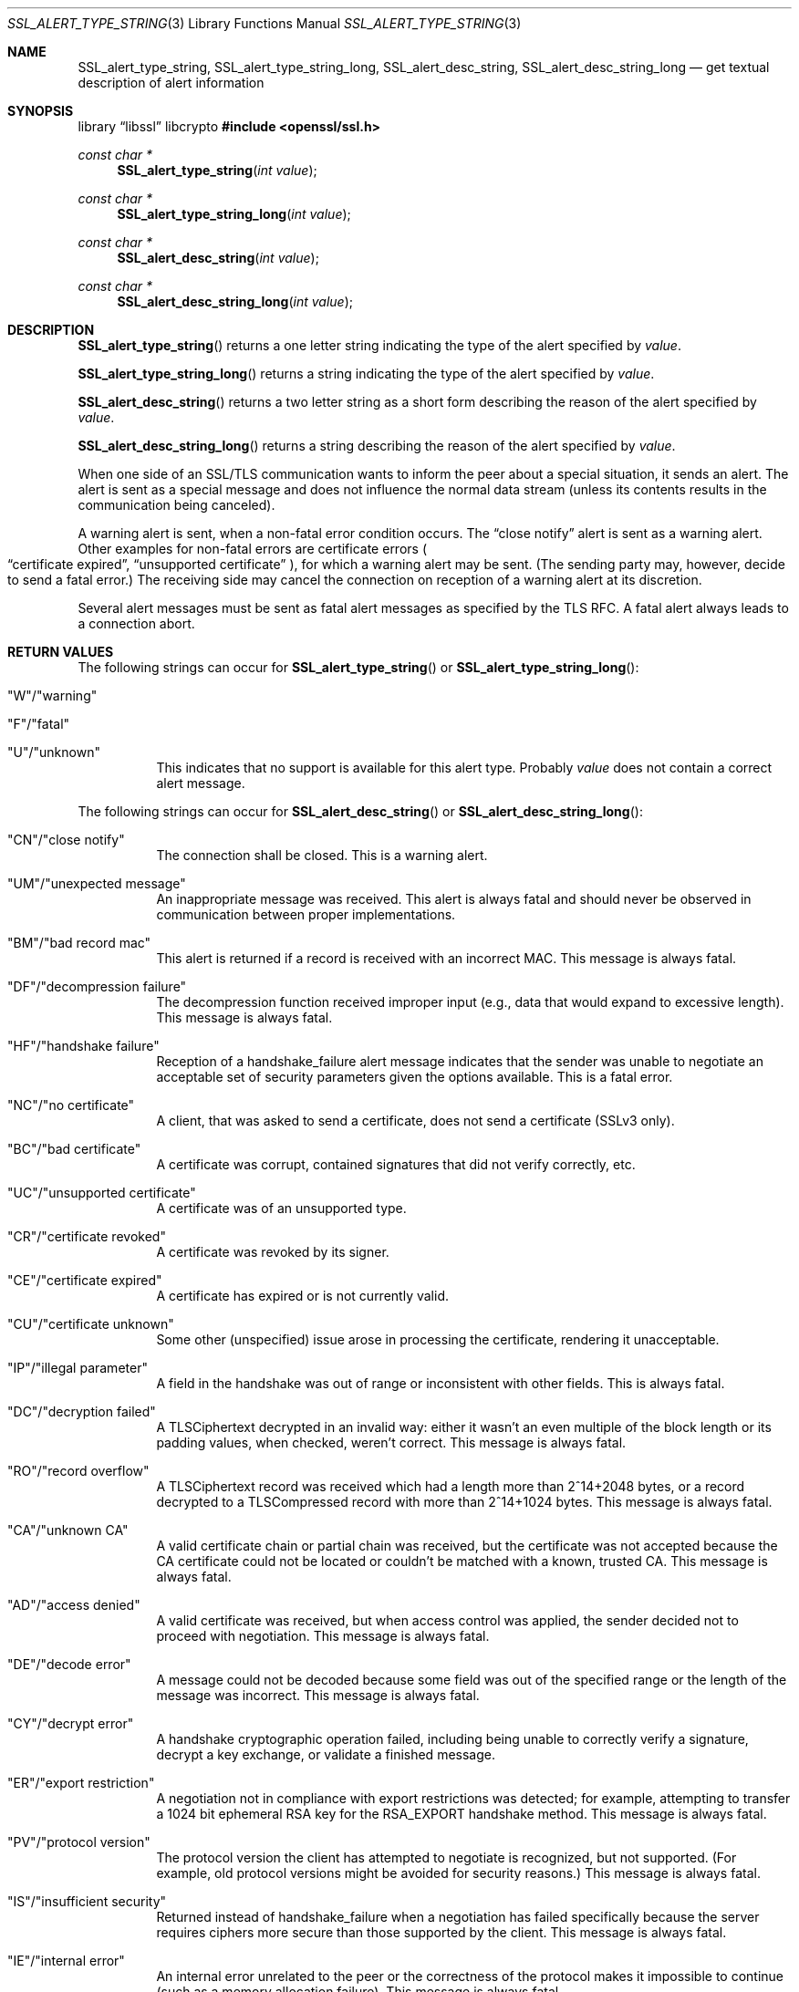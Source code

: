 .\"	$OpenBSD: SSL_alert_type_string.3,v 1.8 2025/06/08 22:52:00 schwarze Exp $
.\"	OpenSSL b97fdb57 Nov 11 09:33:09 2016 +0100
.\"
.\" This file was written by Lutz Jaenicke <jaenicke@openssl.org>.
.\" Copyright (c) 2001, 2011 The OpenSSL Project.  All rights reserved.
.\"
.\" Redistribution and use in source and binary forms, with or without
.\" modification, are permitted provided that the following conditions
.\" are met:
.\"
.\" 1. Redistributions of source code must retain the above copyright
.\"    notice, this list of conditions and the following disclaimer.
.\"
.\" 2. Redistributions in binary form must reproduce the above copyright
.\"    notice, this list of conditions and the following disclaimer in
.\"    the documentation and/or other materials provided with the
.\"    distribution.
.\"
.\" 3. All advertising materials mentioning features or use of this
.\"    software must display the following acknowledgment:
.\"    "This product includes software developed by the OpenSSL Project
.\"    for use in the OpenSSL Toolkit. (http://www.openssl.org/)"
.\"
.\" 4. The names "OpenSSL Toolkit" and "OpenSSL Project" must not be used to
.\"    endorse or promote products derived from this software without
.\"    prior written permission. For written permission, please contact
.\"    openssl-core@openssl.org.
.\"
.\" 5. Products derived from this software may not be called "OpenSSL"
.\"    nor may "OpenSSL" appear in their names without prior written
.\"    permission of the OpenSSL Project.
.\"
.\" 6. Redistributions of any form whatsoever must retain the following
.\"    acknowledgment:
.\"    "This product includes software developed by the OpenSSL Project
.\"    for use in the OpenSSL Toolkit (http://www.openssl.org/)"
.\"
.\" THIS SOFTWARE IS PROVIDED BY THE OpenSSL PROJECT ``AS IS'' AND ANY
.\" EXPRESSED OR IMPLIED WARRANTIES, INCLUDING, BUT NOT LIMITED TO, THE
.\" IMPLIED WARRANTIES OF MERCHANTABILITY AND FITNESS FOR A PARTICULAR
.\" PURPOSE ARE DISCLAIMED.  IN NO EVENT SHALL THE OpenSSL PROJECT OR
.\" ITS CONTRIBUTORS BE LIABLE FOR ANY DIRECT, INDIRECT, INCIDENTAL,
.\" SPECIAL, EXEMPLARY, OR CONSEQUENTIAL DAMAGES (INCLUDING, BUT
.\" NOT LIMITED TO, PROCUREMENT OF SUBSTITUTE GOODS OR SERVICES;
.\" LOSS OF USE, DATA, OR PROFITS; OR BUSINESS INTERRUPTION)
.\" HOWEVER CAUSED AND ON ANY THEORY OF LIABILITY, WHETHER IN CONTRACT,
.\" STRICT LIABILITY, OR TORT (INCLUDING NEGLIGENCE OR OTHERWISE)
.\" ARISING IN ANY WAY OUT OF THE USE OF THIS SOFTWARE, EVEN IF ADVISED
.\" OF THE POSSIBILITY OF SUCH DAMAGE.
.\"
.Dd $Mdocdate: June 8 2025 $
.Dt SSL_ALERT_TYPE_STRING 3
.Os
.Sh NAME
.Nm SSL_alert_type_string ,
.Nm SSL_alert_type_string_long ,
.Nm SSL_alert_desc_string ,
.Nm SSL_alert_desc_string_long
.Nd get textual description of alert information
.Sh SYNOPSIS
.Lb libssl libcrypto
.In openssl/ssl.h
.Ft const char *
.Fn SSL_alert_type_string "int value"
.Ft const char *
.Fn SSL_alert_type_string_long "int value"
.Ft const char *
.Fn SSL_alert_desc_string "int value"
.Ft const char *
.Fn SSL_alert_desc_string_long "int value"
.Sh DESCRIPTION
.Fn SSL_alert_type_string
returns a one letter string indicating the type of the alert specified by
.Fa value .
.Pp
.Fn SSL_alert_type_string_long
returns a string indicating the type of the alert specified by
.Fa value .
.Pp
.Fn SSL_alert_desc_string
returns a two letter string as a short form describing the reason of the alert
specified by
.Fa value .
.Pp
.Fn SSL_alert_desc_string_long
returns a string describing the reason of the alert specified by
.Fa value .
.Pp
When one side of an SSL/TLS communication wants to inform the peer about
a special situation, it sends an alert.
The alert is sent as a special message and does not influence the normal data
stream (unless its contents results in the communication being canceled).
.Pp
A warning alert is sent, when a non-fatal error condition occurs.
The
.Dq close notify
alert is sent as a warning alert.
Other examples for non-fatal errors are certificate errors
.Po
.Dq certificate expired ,
.Dq unsupported certificate
.Pc ,
for which a warning alert may be sent.
(The sending party may, however, decide to send a fatal error.)
The receiving side may cancel the connection on reception of a warning alert at
its discretion.
.Pp
Several alert messages must be sent as fatal alert messages as specified
by the TLS RFC.
A fatal alert always leads to a connection abort.
.Sh RETURN VALUES
The following strings can occur for
.Fn SSL_alert_type_string
or
.Fn SSL_alert_type_string_long :
.Bl -tag -width Ds
.It \(dqW\(dq/\(dqwarning\(dq
.It \(dqF\(dq/\(dqfatal\(dq
.It \(dqU\(dq/\(dqunknown\(dq
This indicates that no support is available for this alert type.
Probably
.Fa value
does not contain a correct alert message.
.El
.Pp
The following strings can occur for
.Fn SSL_alert_desc_string
or
.Fn SSL_alert_desc_string_long :
.Bl -tag -width Ds
.It \(dqCN\(dq/\(dqclose notify\(dq
The connection shall be closed.
This is a warning alert.
.It \(dqUM\(dq/\(dqunexpected message\(dq
An inappropriate message was received.
This alert is always fatal and should never be observed in communication
between proper implementations.
.It \(dqBM\(dq/\(dqbad record mac\(dq
This alert is returned if a record is received with an incorrect MAC.
This message is always fatal.
.It \(dqDF\(dq/\(dqdecompression failure\(dq
The decompression function received improper input
(e.g., data that would expand to excessive length).
This message is always fatal.
.It \(dqHF\(dq/\(dqhandshake failure\(dq
Reception of a handshake_failure alert message indicates that the sender was
unable to negotiate an acceptable set of security parameters given the options
available.
This is a fatal error.
.It \(dqNC\(dq/\(dqno certificate\(dq
A client, that was asked to send a certificate, does not send a certificate
(SSLv3 only).
.It \(dqBC\(dq/\(dqbad certificate\(dq
A certificate was corrupt, contained signatures that did not verify correctly,
etc.
.It \(dqUC\(dq/\(dqunsupported certificate\(dq
A certificate was of an unsupported type.
.It \(dqCR\(dq/\(dqcertificate revoked\(dq
A certificate was revoked by its signer.
.It \(dqCE\(dq/\(dqcertificate expired\(dq
A certificate has expired or is not currently valid.
.It \(dqCU\(dq/\(dqcertificate unknown\(dq
Some other (unspecified) issue arose in processing the certificate,
rendering it unacceptable.
.It \(dqIP\(dq/\(dqillegal parameter\(dq
A field in the handshake was out of range or inconsistent with other fields.
This is always fatal.
.It \(dqDC\(dq/\(dqdecryption failed\(dq
A TLSCiphertext decrypted in an invalid way: either it wasn't an even multiple
of the block length or its padding values, when checked, weren't correct.
This message is always fatal.
.It \(dqRO\(dq/\(dqrecord overflow\(dq
A TLSCiphertext record was received which had a length more than
2^14+2048 bytes, or a record decrypted to a TLSCompressed record with more than
2^14+1024 bytes.
This message is always fatal.
.It \(dqCA\(dq/\(dqunknown CA\(dq
A valid certificate chain or partial chain was received,
but the certificate was not accepted because the CA certificate could not be
located or couldn't be matched with a known, trusted CA.
This message is always fatal.
.It \(dqAD\(dq/\(dqaccess denied\(dq
A valid certificate was received, but when access control was applied,
the sender decided not to proceed with negotiation.
This message is always fatal.
.It \(dqDE\(dq/\(dqdecode error\(dq
A message could not be decoded because some field was out of the specified
range or the length of the message was incorrect.
This message is always fatal.
.It \(dqCY\(dq/\(dqdecrypt error\(dq
A handshake cryptographic operation failed, including being unable to correctly
verify a signature, decrypt a key exchange, or validate a finished message.
.It \(dqER\(dq/\(dqexport restriction\(dq
A negotiation not in compliance with export restrictions was detected;
for example, attempting to transfer a 1024 bit ephemeral RSA key for the
RSA_EXPORT handshake method.
This message is always fatal.
.It \(dqPV\(dq/\(dqprotocol version\(dq
The protocol version the client has attempted to negotiate is recognized,
but not supported.
(For example, old protocol versions might be avoided for security reasons.)
This message is always fatal.
.It \(dqIS\(dq/\(dqinsufficient security\(dq
Returned instead of handshake_failure when a negotiation has failed
specifically because the server requires ciphers more secure than those
supported by the client.
This message is always fatal.
.It \(dqIE\(dq/\(dqinternal error\(dq
An internal error unrelated to the peer or the correctness of the protocol
makes it impossible to continue (such as a memory allocation failure).
This message is always fatal.
.It \(dqIF\(dq/\(dqinappropriate fallback\(dq
Sent by a server in response to an invalid connection retry attempt from
a client (see RFC 7507).
.It \(dqUS\(dq/\(dquser canceled\(dq
This handshake is being canceled for some reason unrelated to a protocol
failure.
If the user cancels an operation after the handshake is complete,
just closing the connection by sending a close_notify is more appropriate.
This alert should be followed by a close_notify.
This message is generally a warning.
.It \(dqNR\(dq/\(dqno renegotiation\(dq
Sent by the client in response to a hello request or by the server in response
to a client hello after initial handshaking.
Either of these would normally lead to renegotiation; when that is not
appropriate, the recipient should respond with this alert; at that point,
the original requester can decide whether to proceed with the connection.
One case where this would be appropriate would be where a server has spawned a
process to satisfy a request; the process might receive security parameters
(key length, authentication, etc.) at startup and it might be difficult to
communicate changes to these parameters after that point.
This message is always a warning.
.It \(dqUP\(dq/\(dqunknown PSK identity\(dq
Sent by the server to indicate that it does not recognize a PSK identity or an
SRP identity.
.It \(dqCQ\(dq/\(dqcertificate required\(dq
Sent by servers when a client certificate is desired but none was provided
by the client.
.It \(dqAP\(dq/\(dqno application protocol\(dq
Sent by servers when a client ALPN extension advertises only protocols that
the server does not support (see RFC 7301).
.It \(dqUK\(dq/\(dqunknown\(dq
This indicates that no description is available for this alert type.
Probably
.Fa value
does not contain a correct alert message.
.El
.Sh SEE ALSO
.Xr ssl 3 ,
.Xr SSL_CTX_set_info_callback 3
.Sh HISTORY
These functions first appeared in SSLeay 0.8.0
and have been available since
.Ox 2.4 .
